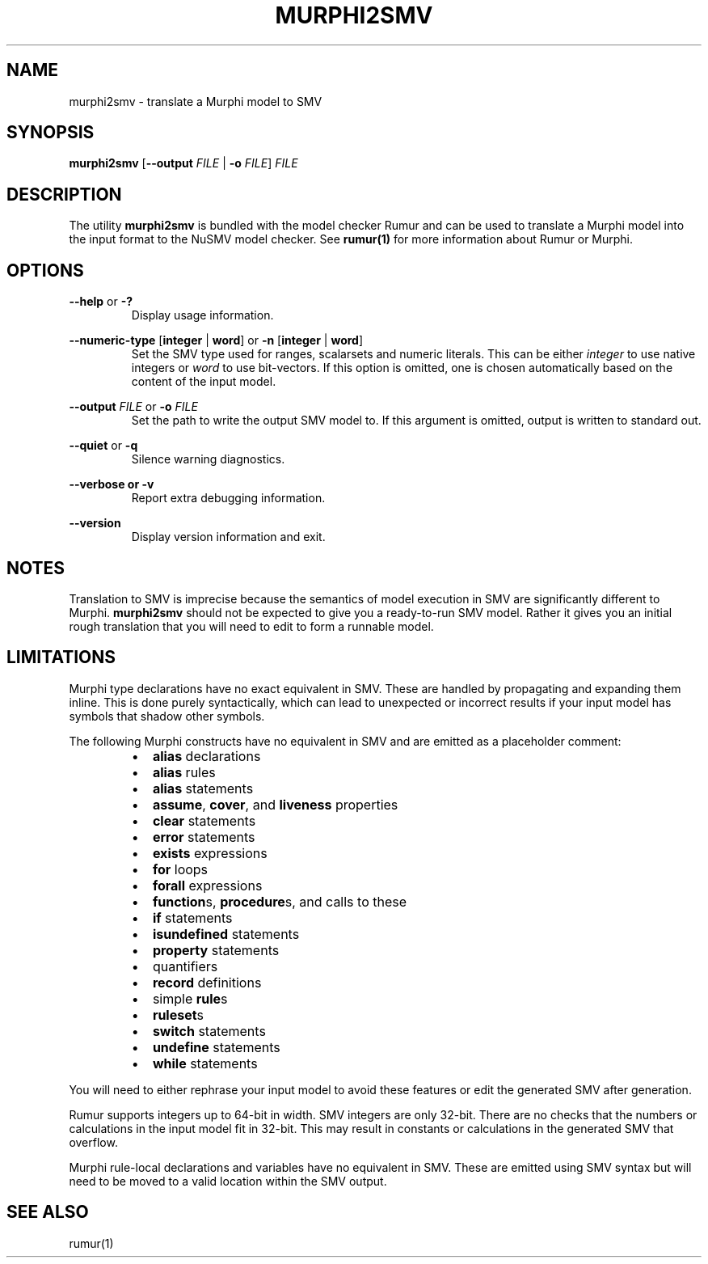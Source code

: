 .TH MURPHI2SMV 1
.SH NAME
murphi2smv \- translate a Murphi model to SMV
.SH SYNOPSIS
.B \fBmurphi2smv\fR [\fB\-\-output\fR \fIFILE\fR | \fB\-o\fR \fIFILE\fR] \fIFILE\fR
.SH DESCRIPTION
The utility \fBmurphi2smv\fR is bundled with the model checker Rumur and can be
used to translate a Murphi model into the input format to the NuSMV model
checker. See
.BR rumur(1)
for more information about Rumur or Murphi.
.SH OPTIONS
\fB\-\-help\fR or \fB\-?\fR
.RS
Display usage information.
.RE
.PP
\fB\-\-numeric\-type\fR [\fBinteger\fR | \fBword\fR] or
\fB\-n\fR [\fBinteger\fR | \fBword\fR]
.RS
Set the SMV type used for ranges, scalarsets and numeric literals. This can be
either \fIinteger\fR to use native integers or \fIword\fR to use bit-vectors. If
this option is omitted, one is chosen automatically based on the content of the
input model.
.RE
.PP
\fB\-\-output\fR \fIFILE\fR or \fB\-o\fR \fIFILE\fR
.RS
Set the path to write the output SMV model to. If this argument is omitted,
output is written to standard out.
.RE
.PP
\fB\-\-quiet\fR or \fB\-q\fR
.RS
Silence warning diagnostics.
.RE
.PP
\fB\-\-verbose or \fB\-v\fR
.RS
Report extra debugging information.
.RE
.PP
\fB\-\-version\fR
.RS
Display version information and exit.
.RE
.SH NOTES
Translation to SMV is imprecise because the semantics of model execution in SMV
are significantly different to Murphi. \fBmurphi2smv\fR should not be expected
to give you a ready-to-run SMV model. Rather it gives you an initial rough
translation that you will need to edit to form a runnable model.
.SH LIMITATIONS
Murphi type declarations have no exact equivalent in SMV. These are handled by
propagating and expanding them inline. This is done purely syntactically, which
can lead to unexpected or incorrect results if your input model has symbols that
shadow other symbols.
.PP
The following Murphi constructs have no equivalent in SMV and are emitted as a
placeholder comment:
.RS
.IP \[bu] 2
\fBalias\fR declarations
.IP \[bu]
\fBalias\fR rules
.IP \[bu]
\fBalias\fR statements
.IP \[bu]
\fBassume\fR, \fBcover\fR, and \fBliveness\fR properties
.IP \[bu]
\fBclear\fR statements
.IP \[bu]
\fBerror\fR statements
.IP \[bu]
\fBexists\fR expressions
.IP \[bu]
\fBfor\fR loops
.IP \[bu]
\fBforall\fR expressions
.IP \[bu]
\fBfunction\fRs, \fBprocedure\fRs, and calls to these
.IP \[bu]
\fBif\fR statements
.IP \[bu]
\fBisundefined\fR statements
.IP \[bu]
\fBproperty\fR statements
.IP \[bu]
quantifiers
.IP \[bu]
\fBrecord\fR definitions
.IP \[bu]
simple \fBrule\fRs
.IP \[bu]
\fBruleset\fRs
.IP \[bu]
\fBswitch\fR statements
.IP \[bu]
\fBundefine\fR statements
.IP \[bu]
\fBwhile\fR statements
.RE
.PP
You will need to either rephrase your input model to avoid these features or
edit the generated SMV after generation.
.PP
Rumur supports integers up to 64-bit in width. SMV integers are only 32-bit.
There are no checks that the numbers or calculations in the input model fit in
32-bit. This may result in constants or calculations in the generated SMV that
overflow.
.PP
Murphi rule-local declarations and variables have no equivalent in SMV. These
are emitted using SMV syntax but will need to be moved to a valid location
within the SMV output.
.SH SEE ALSO
rumur(1)
